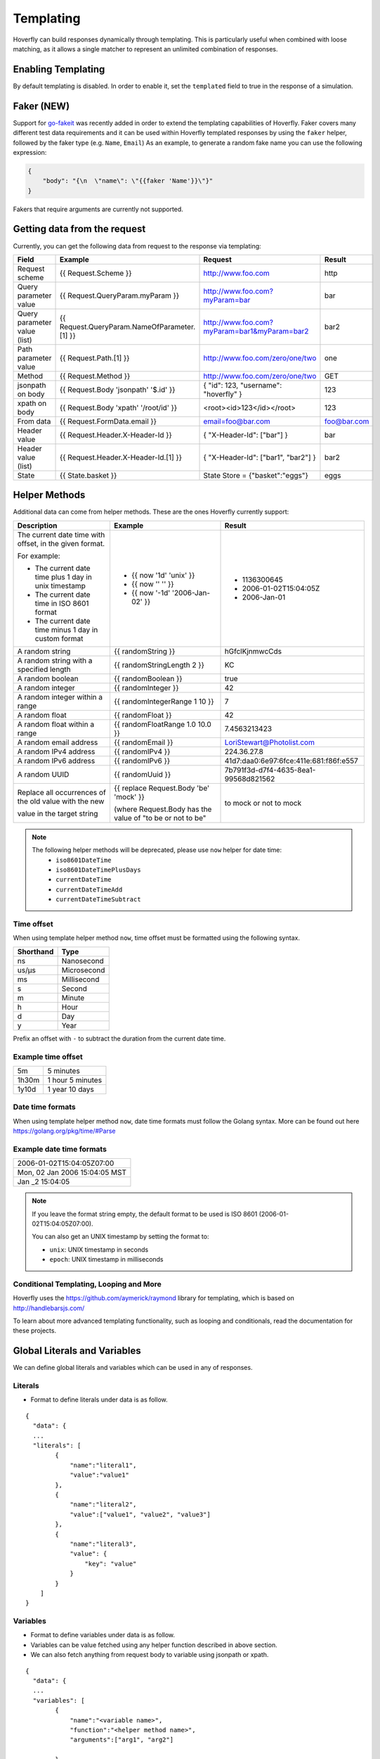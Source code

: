 .. _templating:


Templating
==========

Hoverfly can build responses dynamically through templating. This is particularly useful when combined with loose matching, as it allows a single
matcher to represent an unlimited combination of responses.


Enabling Templating
-------------------

By default templating is disabled. In order to enable it, set the ``templated`` field to true in the response of a simulation.

Faker (NEW)
-----------

Support for `go-fakeit <https://github.com/brianvoe/gofakeit>`_ was recently added in order to extend the templating capabilities of Hoverfly. 
Faker covers many different test data requirements and it can be used within
Hoverfly templated responses by using the ``faker`` helper, followed by the faker type (e.g. ``Name``, ``Email``)
As an example, to generate a random fake name you can use the following expression:

.. code:: json

    {
        "body": "{\n  \"name\": \"{{faker 'Name'}}\"}"
    }

Fakers that require arguments are currently not supported.


Getting data from the request
-----------------------------

Currently, you can get the following data from request to the response via templating:

+------------------------------+----------------------------------------------+----------------------------------------------+----------------+
| Field                        | Example                                      | Request                                      | Result         |
+==============================+==============================================+==============================================+================+
| Request scheme               | {{ Request.Scheme }}                         | http://www.foo.com                           | http           |
+------------------------------+----------------------------------------------+----------------------------------------------+----------------+
| Query parameter value        | {{ Request.QueryParam.myParam }}             | http://www.foo.com?myParam=bar               | bar            |
+------------------------------+----------------------------------------------+----------------------------------------------+----------------+
| Query parameter value (list) | {{ Request.QueryParam.NameOfParameter.[1] }} | http://www.foo.com?myParam=bar1&myParam=bar2 | bar2           |
+------------------------------+----------------------------------------------+----------------------------------------------+----------------+
| Path parameter value         | {{ Request.Path.[1] }}                       | http://www.foo.com/zero/one/two              | one            |
+------------------------------+----------------------------------------------+----------------------------------------------+----------------+
| Method                       | {{ Request.Method }}                         | http://www.foo.com/zero/one/two              | GET            |
+------------------------------+----------------------------------------------+----------------------------------------------+----------------+
| jsonpath on body             | {{ Request.Body 'jsonpath' '$.id' }}         | { "id": 123, "username": "hoverfly" }        | 123            |
+------------------------------+----------------------------------------------+----------------------------------------------+----------------+
| xpath on body                | {{ Request.Body 'xpath' '/root/id' }}        | <root><id>123</id></root>                    | 123            |
+------------------------------+----------------------------------------------+----------------------------------------------+----------------+
| From data                    | {{ Request.FormData.email }}                 | email=foo@bar.com                            | foo@bar.com    |
+------------------------------+----------------------------------------------+----------------------------------------------+----------------+
| Header value                 | {{ Request.Header.X-Header-Id }}             | { "X-Header-Id": ["bar"] }                   | bar            |
+------------------------------+----------------------------------------------+----------------------------------------------+----------------+
| Header value (list)          | {{ Request.Header.X-Header-Id.[1] }}         | { "X-Header-Id": ["bar1", "bar2"] }          | bar2           |
+------------------------------+----------------------------------------------+----------------------------------------------+----------------+
| State                        | {{ State.basket }}                           | State Store = {"basket":"eggs"}              | eggs           |
+------------------------------+----------------------------------------------+----------------------------------------------+----------------+

Helper Methods
--------------

Additional data can come from helper methods. These are the ones Hoverfly currently support:

+-----------------------------------------------------------+-----------------------------------------------------------+-----------------------------------------+
| Description                                               | Example                                                   |  Result                                 |
+===========================================================+===========================================================+=========================================+
| The current date time with offset, in the given format.   |                                                           |                                         |
|                                                           |                                                           |                                         |
| For example:                                              |                                                           |                                         |
|                                                           |                                                           |                                         |
| - The current date time plus 1 day in unix timestamp      | - {{ now '1d' 'unix' }}                                   |  - 1136300645                           |
| - The current date time in ISO 8601 format                | - {{ now '' '' }}                                         |  - 2006-01-02T15:04:05Z                 |
| - The current date time minus 1 day in custom format      | - {{ now '-1d' '2006-Jan-02' }}                           |  - 2006-Jan-01                          |
+-----------------------------------------------------------+-----------------------------------------------------------+-----------------------------------------+
| A random string                                           | {{ randomString }}                                        |  hGfclKjnmwcCds                         |
+-----------------------------------------------------------+-----------------------------------------------------------+-----------------------------------------+
| A random string with a specified length                   | {{ randomStringLength 2 }}                                |  KC                                     |
+-----------------------------------------------------------+-----------------------------------------------------------+-----------------------------------------+
| A random boolean                                          | {{ randomBoolean }}                                       |  true                                   |
+-----------------------------------------------------------+-----------------------------------------------------------+-----------------------------------------+
| A random integer                                          | {{ randomInteger }}                                       |  42                                     |
+-----------------------------------------------------------+-----------------------------------------------------------+-----------------------------------------+
| A random integer within a range                           | {{ randomIntegerRange 1 10 }}                             |  7                                      |
+-----------------------------------------------------------+-----------------------------------------------------------+-----------------------------------------+
| A random float                                            | {{ randomFloat }}                                         |  42                                     |
+-----------------------------------------------------------+-----------------------------------------------------------+-----------------------------------------+
| A random float within a range                             | {{ randomFloatRange 1.0 10.0 }}                           |  7.4563213423                           |
+-----------------------------------------------------------+-----------------------------------------------------------+-----------------------------------------+
| A random email address                                    | {{ randomEmail }}                                         |  LoriStewart@Photolist.com              |
+-----------------------------------------------------------+-----------------------------------------------------------+-----------------------------------------+
| A random IPv4  address                                    | {{ randomIPv4 }}                                          |  224.36.27.8                            |
+-----------------------------------------------------------+-----------------------------------------------------------+-----------------------------------------+
| A random IPv6  address                                    | {{ randomIPv6 }}                                          |  41d7:daa0:6e97:6fce:411e:681:f86f:e557 |
+-----------------------------------------------------------+-----------------------------------------------------------+-----------------------------------------+
| A random UUID                                             | {{ randomUuid }}                                          |  7b791f3d-d7f4-4635-8ea1-99568d821562   |
+-----------------------------------------------------------+-----------------------------------------------------------+-----------------------------------------+
| Replace all occurrences of the old value with the new     | {{ replace Request.Body 'be' 'mock' }}                    |                                         |
|                                                           |                                                           |                                         |
| value in the target string                                | (where Request.Body has the value of "to be or not to be" |  to mock or not to mock                 |
+-----------------------------------------------------------+-----------------------------------------------------------+-----------------------------------------+

.. note::

    The following helper methods will be deprecated, please use ``now`` helper for date time:
        - ``iso8601DateTime``
        - ``iso8601DateTimePlusDays``
        - ``currentDateTime``
        - ``currentDateTimeAdd``
        - ``currentDateTimeSubtract``


Time offset
~~~~~~~~~~~
When using template helper method ``now``, time offset must be formatted using the following syntax.

+-----------+-------------+
| Shorthand | Type        |
+===========+=============+
| ns        | Nanosecond  |
+-----------+-------------+
| us/µs     | Microsecond |
+-----------+-------------+
| ms        | Millisecond |
+-----------+-------------+
| s         | Second      |
+-----------+-------------+
| m         | Minute      |
+-----------+-------------+
| h         | Hour        |
+-----------+-------------+
| d         | Day         |
+-----------+-------------+
| y         | Year        |
+-----------+-------------+

Prefix an offset with ``-`` to subtract the duration from the current date time.

Example time offset
~~~~~~~~~~~~~~~~~~~

+-----------+-------------------+
| 5m        | 5 minutes         |
+-----------+-------------------+
| 1h30m     | 1 hour 5 minutes  |
+-----------+-------------------+
| 1y10d     | 1 year 10 days    |
+-----------+-------------------+

Date time formats
~~~~~~~~~~~~~~~~~
When using template helper method ``now``, date time formats must follow the Golang syntax.
More can be found out here https://golang.org/pkg/time/#Parse

Example date time formats
~~~~~~~~~~~~~~~~~~~~~~~~~

+-------------------------------+
| 2006-01-02T15:04:05Z07:00     |
+-------------------------------+
| Mon, 02 Jan 2006 15:04:05 MST |
+-------------------------------+
| Jan _2 15:04:05               |
+-------------------------------+

.. note::

    If you leave the format string empty, the default format to be used is ISO 8601 (2006-01-02T15:04:05Z07:00).

    You can also get an UNIX timestamp by setting the format to:

    - ``unix``: UNIX timestamp in seconds
    - ``epoch``: UNIX timestamp in milliseconds


Conditional Templating, Looping and More
~~~~~~~~~~~~~~~~~~~~~~~~~~~~~~~~~~~~~~~~

Hoverfly uses the https://github.com/aymerick/raymond library for templating, which is based on http://handlebarsjs.com/

To learn about more advanced templating functionality, such as looping and conditionals, read the documentation for these projects.

Global Literals and Variables
-----------------------------
We can define global literals and variables which can be used in any of responses. 

Literals
~~~~~~~~

- Format to define literals under data is as follow. 

::

    {
      "data": {
      ...
      "literals": [
            {
                "name":"literal1",
                "value":"value1"
            },
            { 
                "name":"literal2",
                "value":["value1", "value2", "value3"]
            },
            {
                "name":"literal3",
                "value": {
                    "key": "value"
                }
            }
        ]
    }


Variables
~~~~~~~~~

- Format to define variables under data is as follow. 

- Variables can be value fetched using any helper function described in above section.
  
- We can also fetch anything from request body to variable using jsonpath or xpath.

::

    {
      "data": {
      ...
      "variables": [
            {
                "name":"<variable name>",
                "function":"<helper method name>",
                "arguments":["arg1", "arg2"]

            }
        ]
    }

    {
      "data": {
      ...
      "variables": [
            {
                "name":"varOne",
                "function":"faker",
                "arguments":["Name"]

            },
            {
                "name":"idFromJSONRequestBody",
                "function":"requestBody",
                "arguments":["jsonpath", "$.id"]
            },
            {
                "name":"idFromXMLRequestBody",
                "function":"requestBody",
                "arguments":["xpath", "/root/id"]
            }
        ]
    }

Getting data for defined Literals and Variables
~~~~~~~~~~~~~~~~~~~~~~~~~~~~~~~~~~~~~~~~~~~~~~~

Defined literals and variables can be accessed in any of responses using below way via templating.

+-----------+-------------------------------------+
| Literals  | {{Literals.<literal name>}}         |
+-----------+-------------------------------------+
| Variables | {{Vars.<variable name>}}            |
+-----------+-------------------------------------+